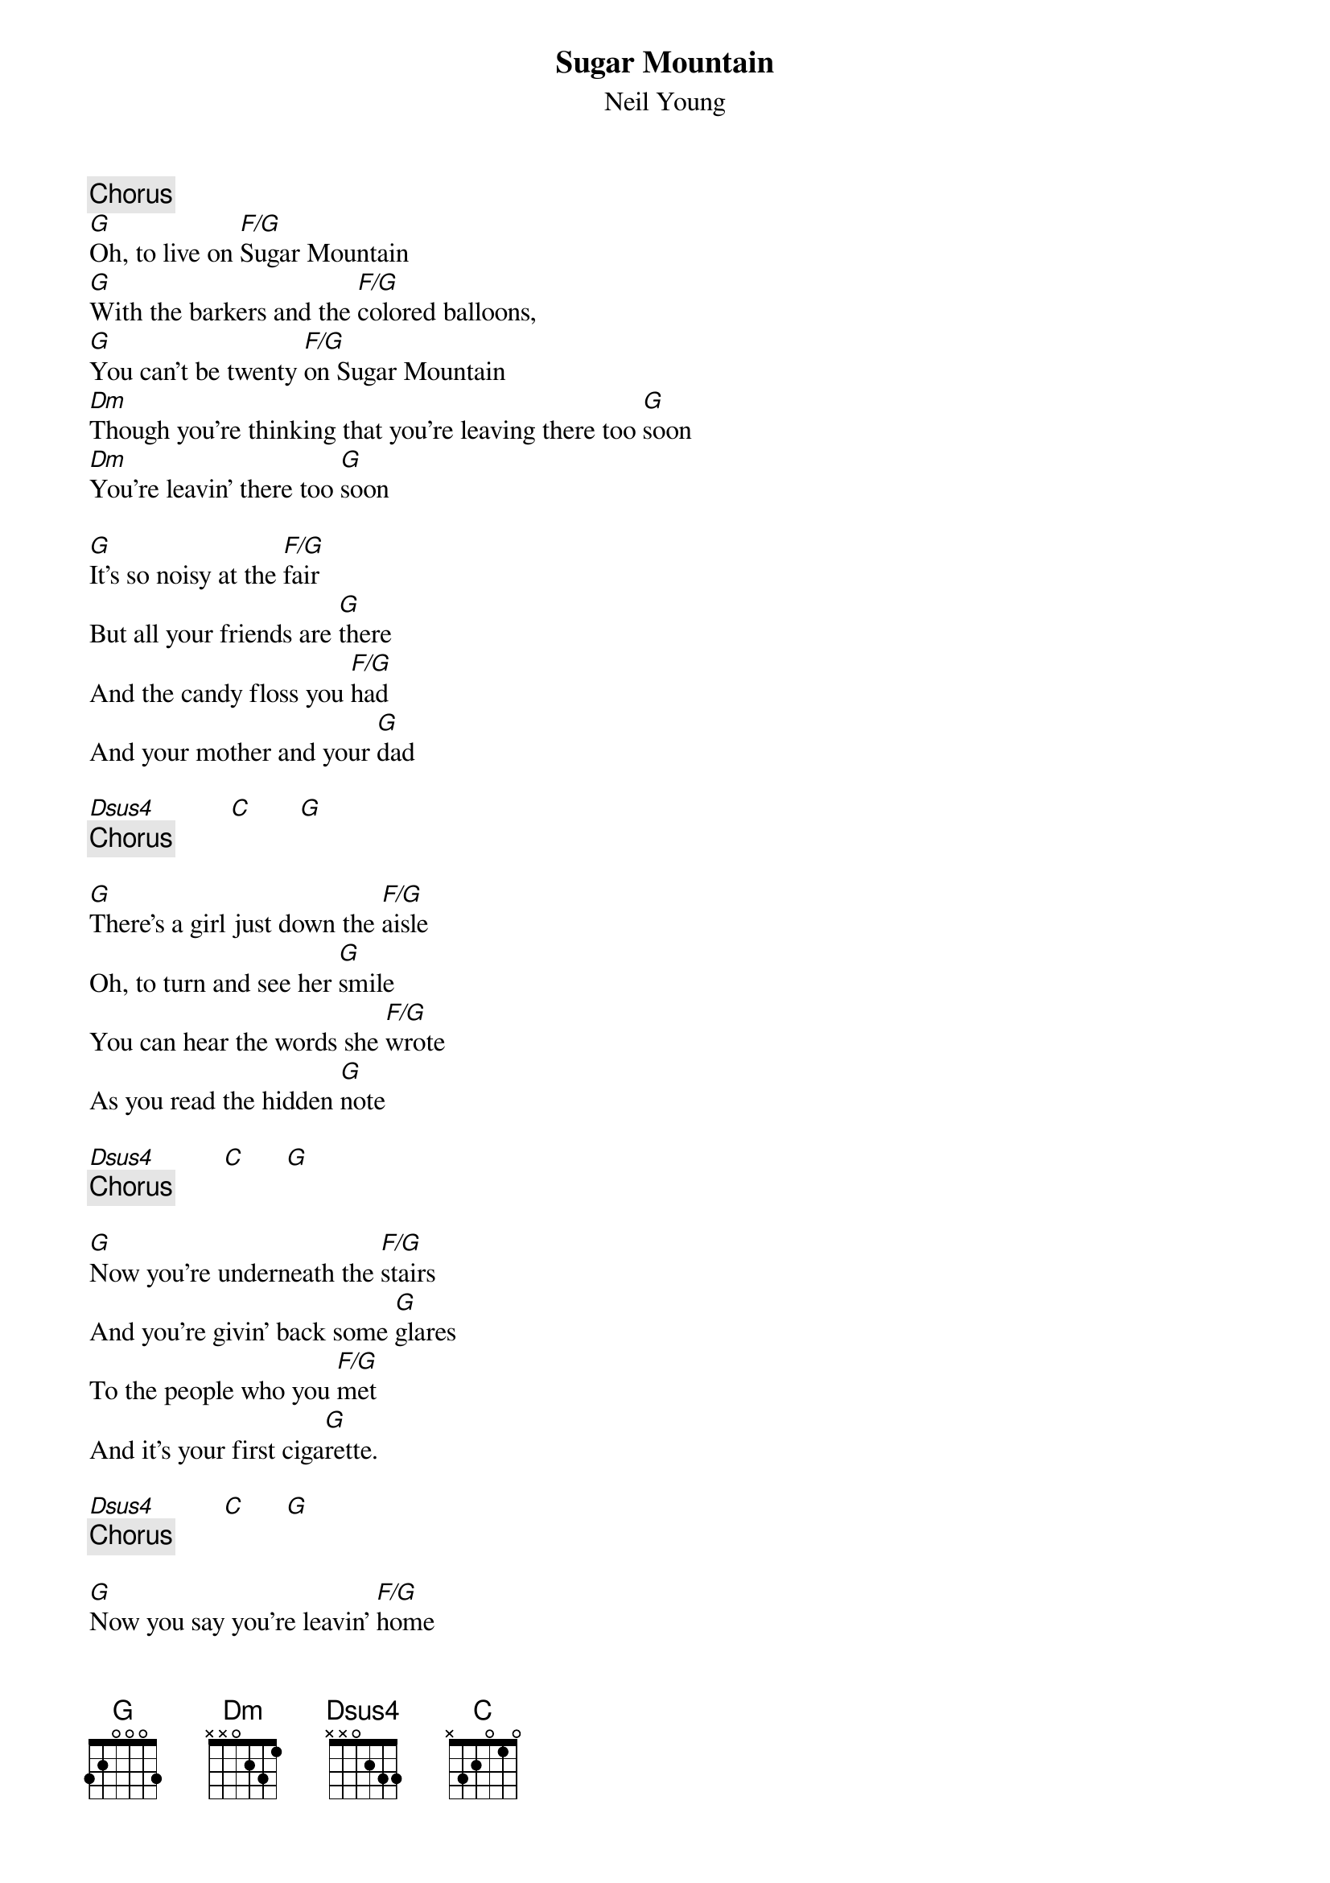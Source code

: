 {title:Sugar Mountain}
{st:Neil Young}

{c:Chorus}
[G]Oh, to live on [F/G]Sugar Mountain
[G]With the barkers and the [F/G]colored balloons,
[G]You can't be twenty [F/G]on Sugar Mountain
[Dm]Though you're thinking that you're leaving there too [G]soon
[Dm]You're leavin' there too [G]soon

[G]It's so noisy at the [F/G]fair 
But all your friends are [G]there
And the candy floss you [F/G]had
And your mother and your [G]dad

[Dsus4]           [C]       [G] 
{c:Chorus}

[G]There's a girl just down the [F/G]aisle
Oh, to turn and see her [G]smile
You can hear the words she [F/G]wrote
As you read the hidden [G]note

[Dsus4]          [C]      [G]  
{c:Chorus}

[G]Now you're underneath the [F/G]stairs 
And you're givin' back some [G]glares
To the people who you [F/G]met
And it's your first ciga[G]rette.

[Dsus4]          [C]      [G]  
{c:Chorus}

[G]Now you say you're leavin' [F/G]home
Because you want to be [G]alone
Ain't it funny how you [F/G]feel
When you're findin' out it's [G]real?

